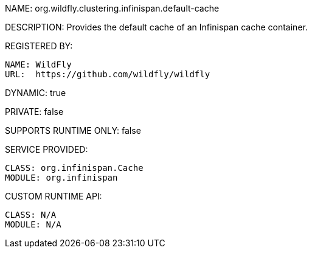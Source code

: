 NAME: org.wildfly.clustering.infinispan.default-cache

DESCRIPTION: Provides the default cache of an Infinispan cache container.

REGISTERED BY:
  
  NAME: WildFly
  URL:  https://github.com/wildfly/wildfly

DYNAMIC: true

PRIVATE: false

SUPPORTS RUNTIME ONLY: false

SERVICE PROVIDED:

  CLASS: org.infinispan.Cache
  MODULE: org.infinispan

CUSTOM RUNTIME API:

  CLASS: N/A
  MODULE: N/A
